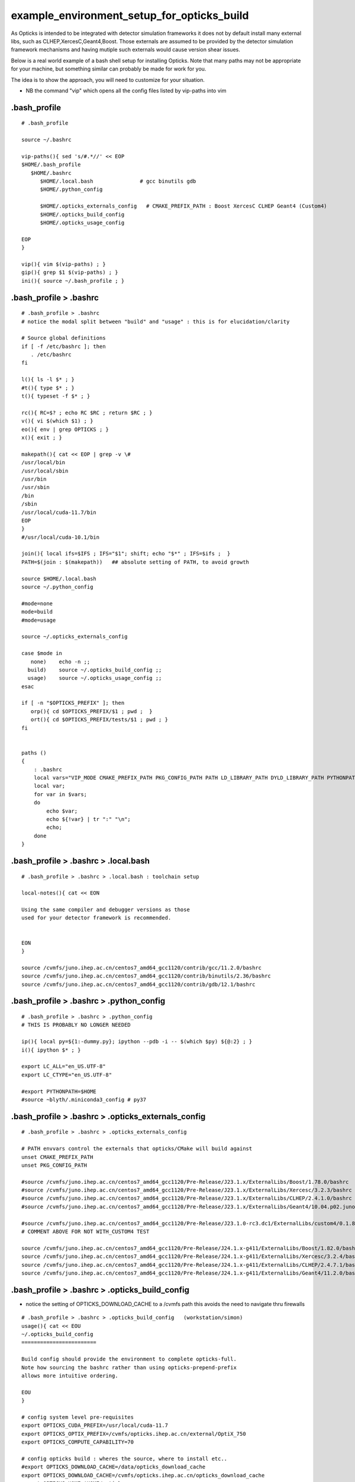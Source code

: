 example_environment_setup_for_opticks_build
==============================================

As Opticks is intended to be integrated with detector simulation frameworks
it does not by default install many external libs, such as CLHEP,XercesC,Geant4,Boost.
Those externals are assumed to be provided by the detector simulation framework mechanisms
and having mutiple such externals would cause version shear issues. 

Below is a real world example of a bash shell setup for installing Opticks.  
Note that many paths may not be appropriate for your machine, but something
similar can probably be made for work for you. 

The idea is to show the approach, you will need to customize for your situation. 

* NB the command "vip" which opens all the config files listed by vip-paths into vim 


.bash_profile
--------------

::

    # .bash_profile

    source ~/.bashrc

    vip-paths(){ sed 's/#.*//' << EOP
    $HOME/.bash_profile
       $HOME/.bashrc 
          $HOME/.local.bash               # gcc binutils gdb
          $HOME/.python_config

          $HOME/.opticks_externals_config   # CMAKE_PREFIX_PATH : Boost XercesC CLHEP Geant4 (Custom4) 
          $HOME/.opticks_build_config
          $HOME/.opticks_usage_config

    EOP
    }

    vip(){ vim $(vip-paths) ; } 
    gip(){ grep $1 $(vip-paths) ; } 
    ini(){ source ~/.bash_profile ; } 


.bash_profile > .bashrc
------------------------
::

    # .bash_profile > .bashrc
    # notice the modal split between "build" and "usage" : this is for elucidation/clarity 

    # Source global definitions
    if [ -f /etc/bashrc ]; then
       . /etc/bashrc
    fi

    l(){ ls -l $* ; } 
    #t(){ type $* ; }
    t(){ typeset -f $* ; }

    rc(){ RC=$? ; echo RC $RC ; return $RC ; } 
    v(){ vi $(which $1) ; } 
    eo(){ env | grep OPTICKS ; } 
    x(){ exit ; } 

    makepath(){ cat << EOP | grep -v \#
    /usr/local/bin
    /usr/local/sbin
    /usr/bin
    /usr/sbin
    /bin
    /sbin
    /usr/local/cuda-11.7/bin
    EOP
    }
    #/usr/local/cuda-10.1/bin

    join(){ local ifs=$IFS ; IFS="$1"; shift; echo "$*" ; IFS=$ifs ;  }
    PATH=$(join : $(makepath))   ## absolute setting of PATH, to avoid growth 

    source $HOME/.local.bash
    source ~/.python_config

    #mode=none
    mode=build
    #mode=usage

    source ~/.opticks_externals_config

    case $mode in  
       none)    echo -n ;;  
      build)    source ~/.opticks_build_config ;;
      usage)    source ~/.opticks_usage_config ;;
    esac

    if [ -n "$OPTICKS_PREFIX" ]; then
       orp(){ cd $OPTICKS_PREFIX/$1 ; pwd ;  }
       ort(){ cd $OPTICKS_PREFIX/tests/$1 ; pwd ; } 
    fi


    paths () 
    {
        : .bashrc
        local vars="VIP_MODE CMAKE_PREFIX_PATH PKG_CONFIG_PATH PATH LD_LIBRARY_PATH DYLD_LIBRARY_PATH PYTHONPATH MANPATH CPATH";
        local var;
        for var in $vars;
        do
            echo $var;
            echo ${!var} | tr ":" "\n";
            echo;
        done
    }



.bash_profile > .bashrc > .local.bash
----------------------------------------

::

    # .bash_profile > .bashrc > .local.bash : toolchain setup

    local-notes(){ cat << EON

    Using the same compiler and debugger versions as those 
    used for your detector framework is recommended.


    EON
    }

    source /cvmfs/juno.ihep.ac.cn/centos7_amd64_gcc1120/contrib/gcc/11.2.0/bashrc
    source /cvmfs/juno.ihep.ac.cn/centos7_amd64_gcc1120/contrib/binutils/2.36/bashrc
    source /cvmfs/juno.ihep.ac.cn/centos7_amd64_gcc1120/contrib/gdb/12.1/bashrc





.bash_profile > .bashrc > .python_config
--------------------------------------------

::

    # .bash_profile > .bashrc > .python_config
    # THIS IS PROBABLY NO LONGER NEEDED

    ip(){ local py=${1:-dummy.py}; ipython --pdb -i -- $(which $py) ${@:2} ; }
    i(){ ipython $* ; }

    export LC_ALL="en_US.UTF-8"
    export LC_CTYPE="en_US.UTF-8"

    #export PYTHONPATH=$HOME
    #source ~blyth/.miniconda3_config # py37


.bash_profile > .bashrc > .opticks_externals_config
--------------------------------------------------------

::

    # .bash_profile > .bashrc > .opticks_externals_config

    # PATH envvars control the externals that opticks/CMake will build against 
    unset CMAKE_PREFIX_PATH
    unset PKG_CONFIG_PATH

    #source /cvmfs/juno.ihep.ac.cn/centos7_amd64_gcc1120/Pre-Release/J23.1.x/ExternalLibs/Boost/1.78.0/bashrc
    #source /cvmfs/juno.ihep.ac.cn/centos7_amd64_gcc1120/Pre-Release/J23.1.x/ExternalLibs/Xercesc/3.2.3/bashrc
    #source /cvmfs/juno.ihep.ac.cn/centos7_amd64_gcc1120/Pre-Release/J23.1.x/ExternalLibs/CLHEP/2.4.1.0/bashrc
    #source /cvmfs/juno.ihep.ac.cn/centos7_amd64_gcc1120/Pre-Release/J23.1.x/ExternalLibs/Geant4/10.04.p02.juno/bashrc 

    #source /cvmfs/juno.ihep.ac.cn/centos7_amd64_gcc1120/Pre-Release/J23.1.0-rc3.dc1/ExternalLibs/custom4/0.1.8/bashrc
    # COMMENT ABOVE FOR NOT WITH_CUSTOM4 TEST

    source /cvmfs/juno.ihep.ac.cn/centos7_amd64_gcc1120/Pre-Release/J24.1.x-g411/ExternalLibs/Boost/1.82.0/bashrc
    source /cvmfs/juno.ihep.ac.cn/centos7_amd64_gcc1120/Pre-Release/J24.1.x-g411/ExternalLibs/Xercesc/3.2.4/bashrc
    source /cvmfs/juno.ihep.ac.cn/centos7_amd64_gcc1120/Pre-Release/J24.1.x-g411/ExternalLibs/CLHEP/2.4.7.1/bashrc
    source /cvmfs/juno.ihep.ac.cn/centos7_amd64_gcc1120/Pre-Release/J24.1.x-g411/ExternalLibs/Geant4/11.2.0/bashrc




.bash_profile > .bashrc > .opticks_build_config
--------------------------------------------------


* notice the setting of OPTICKS_DOWNLOAD_CACHE to a /cvmfs path this avoids the need to navigate thru firewalls

::

    # .bash_profile > .bashrc > .opticks_build_config   (workstation/simon)
    usage(){ cat << EOU
    ~/.opticks_build_config
    ========================

    Build config should provide the environment to complete opticks-full. 
    Note how sourcing the bashrc rather than using opticks-prepend-prefix 
    allows more intuitive ordering. 

    EOU
    }

    # config system level pre-requisites 
    export OPTICKS_CUDA_PREFIX=/usr/local/cuda-11.7
    export OPTICKS_OPTIX_PREFIX=/cvmfs/opticks.ihep.ac.cn/external/OptiX_750
    export OPTICKS_COMPUTE_CAPABILITY=70

    # config opticks build : wheres the source, where to install etc..
    #export OPTICKS_DOWNLOAD_CACHE=/data/opticks_download_cache
    export OPTICKS_DOWNLOAD_CACHE=/cvmfs/opticks.ihep.ac.cn/opticks_download_cache
    export OPTICKS_HOME=$HOME/opticks

    #export OPTICKS_BUILDTYPE=Release
    export OPTICKS_BUILDTYPE=Debug
    export OPTICKS_PREFIX=/data/simon/local/opticks_${OPTICKS_BUILDTYPE}
      
    export PYTHONPATH=$(dirname $OPTICKS_HOME)     ## HMM FIX: SOURCE TREE?, STOMPING,  TUCK AWAY 

    opticks-(){  [ -r $OPTICKS_HOME/opticks.bash ] && . $OPTICKS_HOME/opticks.bash && opticks-env $* ; }
    opticks-



.bash_profile > .bashrc > .opticks_usage_config
---------------------------------------------------


::

    # .bash_profile > .bashrc > .opticks_usage_config

    source /data/simon/local/opticks_Debug/bashrc
    #source /data/simon/local/opticks_Release/bashrc
    #source /data/simon/local/opticks_release/Opticks-0.0.1_alpha/x86_64-CentOS7-gcc1120-geant4_10_04_p02-dbg/bashrc
    #source /cvmfs/opticks.ihep.ac.cn/ok/releases/Opticks-v0.2.1/x86_64-CentOS7-gcc1120-geant4_10_04_p02-dbg/bashrc

    export TMP=/data/simon/opticks   # override default TMP of /tmp/$USER/opticks
    mkdir -p $TMP                    # whether override or not, need to create 

    export CUDA_VISIBLE_DEVICES=1

    ## NOT: USAGE BUT TOO USEFUL..
    export OPTICKS_HOME=$HOME/opticks
    opticks-(){  [ -r $OPTICKS_HOME/opticks.bash ] && . $OPTICKS_HOME/opticks.bash && opticks-env $* ; }
    opticks-


    export PYTHONPATH=$HOME
    export IPYTHON=/home/blyth/local/env/tools/conda/miniconda3/bin/ipython




